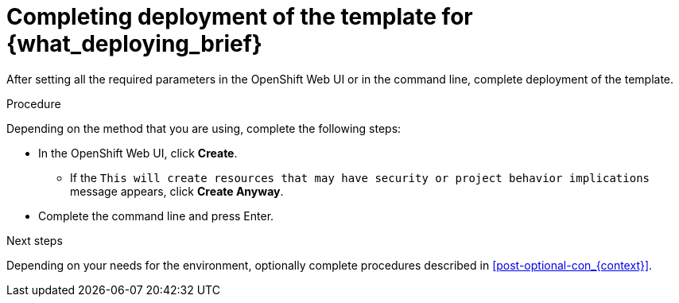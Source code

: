 [id='template-deploy-complete-{subcontext}-proc']
= Completing deployment of the template for {what_deploying_brief}

After setting all the required parameters in the OpenShift Web UI or in the command line, complete deployment of the template.

.Procedure

Depending on the method that you are using, complete the following steps:

* In the OpenShift Web UI, click *Create*.
** If the `This will create resources that may have security or project behavior implications` message appears, click *Create Anyway*.
* Complete the command line and press Enter.

.Next steps

Depending on your needs for the environment, optionally complete procedures described in xref:post-optional-con_{context}[].
